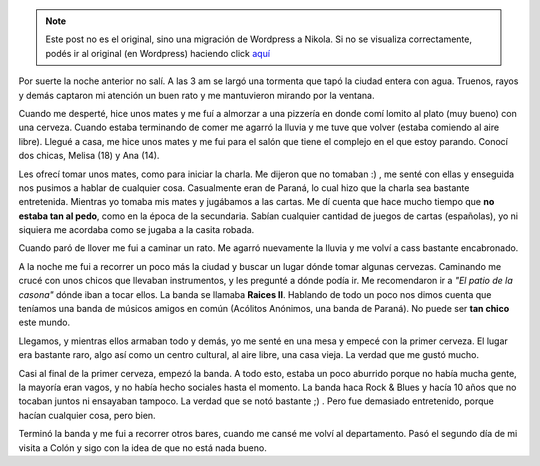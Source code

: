 .. link:
.. description:
.. tags: argentina, colón, entre rios, viaje
.. date: 2008/03/10 12:42:04
.. title: Colón: Día 2
.. slug: colon-dia-2


.. note::

   Este post no es el original, sino una migración de Wordpress a
   Nikola. Si no se visualiza correctamente, podés ir al original (en
   Wordpress) haciendo click aquí_

.. _aquí: http://humitos.wordpress.com/2008/03/10/colon-dia-2/


Por suerte la noche anterior no salí. A las 3 am se largó una tormenta
que tapó la ciudad entera con agua. Truenos, rayos y demás captaron mi
atención un buen rato y me mantuvieron mirando por la ventana.

Cuando me desperté, hice unos mates y me fuí a almorzar a una pizzería
en donde comí lomito al plato (muy bueno) con una cerveza. Cuando estaba
terminando de comer me agarró la lluvia y me tuve que volver (estaba
comiendo al aire libre). Llegué a casa, me hice unos mates y me fui para
el salón que tiene el complejo en el que estoy parando. Conocí dos
chicas, Melisa (18) y Ana (14).

Les ofrecí tomar unos mates, como para iniciar la charla. Me dijeron que
no tomaban :) , me senté con ellas y enseguida nos pusimos a hablar de
cualquier cosa. Casualmente eran de Paraná, lo cual hizo que la charla
sea bastante entretenida. Mientras yo tomaba mis mates y jugábamos a las
cartas. Me dí cuenta que hace mucho tiempo que **no estaba tan al
pedo**, como en la época de la secundaria. Sabían cualquier cantidad de
juegos de cartas (españolas), yo ni siquiera me acordaba como se jugaba
a la casita robada.

Cuando paró de llover me fui a caminar un rato. Me agarró nuevamente la
lluvia y me volví a cass bastante encabronado.

A la noche me fui a recorrer un poco más la ciudad y buscar un lugar
dónde tomar algunas cervezas. Caminando me crucé con unos chicos que
llevaban instrumentos, y les pregunté a dónde podía ir. Me recomendaron
ir a *"El patio de la casona"* dónde iban a tocar ellos. La banda se
llamaba **Raices II**. Hablando de todo un poco nos dimos cuenta que
teníamos una banda de músicos amigos en común (Acólitos Anónimos, una
banda de Paraná). No puede ser **tan chico** este mundo.

Llegamos, y mientras ellos armaban todo y demás, yo me senté en una mesa
y empecé con la primer cerveza. El lugar era bastante raro, algo así
como un centro cultural, al aire libre, una casa vieja. La verdad que me
gustó mucho.

Casi al final de la primer cerveza, empezó la banda. A todo esto, estaba
un poco aburrido porque no había mucha gente, la mayoría eran vagos, y
no había hecho sociales hasta el momento. La banda haca Rock & Blues y
hacía 10 años que no tocaban juntos ni ensayaban tampoco. La verdad que
se notó bastante ;) . Pero fue demasiado entretenido, porque hacían
cualquier cosa, pero bien.

Terminó la banda y me fui a recorrer otros bares, cuando me cansé me
volví al departamento. Pasó el segundo día de mi visita a Colón y sigo
con la idea de que no está nada bueno.
